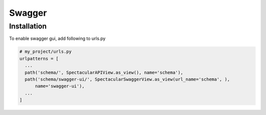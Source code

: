 Swagger
=======

Installation
------------

To enable swagger gui, add following to urls.py

.. code-block:: python

  # my_project/urls.py
  urlpatterns = [
    ...
    path('schema/', SpectacularAPIView.as_view(), name='schema'),
    path('schema/swagger-ui/', SpectacularSwaggerView.as_view(url_name='schema', ),
        name='swagger-ui'),
    ...
  ]